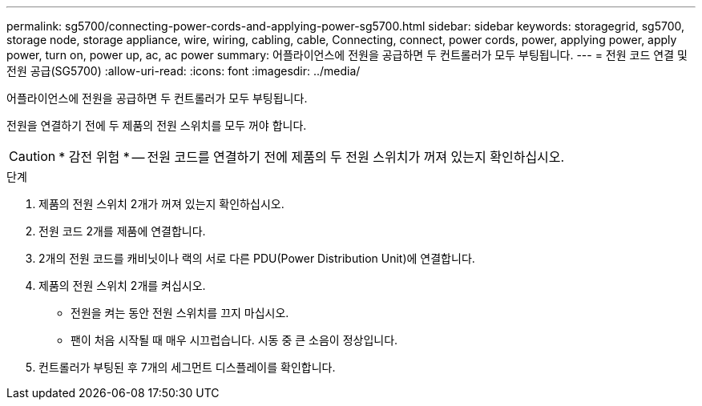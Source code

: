 ---
permalink: sg5700/connecting-power-cords-and-applying-power-sg5700.html 
sidebar: sidebar 
keywords: storagegrid, sg5700, storage node, storage appliance, wire, wiring, cabling, cable, Connecting, connect, power cords, power, applying power, apply power, turn on, power up, ac, ac power 
summary: 어플라이언스에 전원을 공급하면 두 컨트롤러가 모두 부팅됩니다. 
---
= 전원 코드 연결 및 전원 공급(SG5700)
:allow-uri-read: 
:icons: font
:imagesdir: ../media/


[role="lead"]
어플라이언스에 전원을 공급하면 두 컨트롤러가 모두 부팅됩니다.

전원을 연결하기 전에 두 제품의 전원 스위치를 모두 꺼야 합니다.


CAUTION: * 감전 위험 * -- 전원 코드를 연결하기 전에 제품의 두 전원 스위치가 꺼져 있는지 확인하십시오.

.단계
. 제품의 전원 스위치 2개가 꺼져 있는지 확인하십시오.
. 전원 코드 2개를 제품에 연결합니다.
. 2개의 전원 코드를 캐비닛이나 랙의 서로 다른 PDU(Power Distribution Unit)에 연결합니다.
. 제품의 전원 스위치 2개를 켜십시오.
+
** 전원을 켜는 동안 전원 스위치를 끄지 마십시오.
** 팬이 처음 시작될 때 매우 시끄럽습니다. 시동 중 큰 소음이 정상입니다.


. 컨트롤러가 부팅된 후 7개의 세그먼트 디스플레이를 확인합니다.

